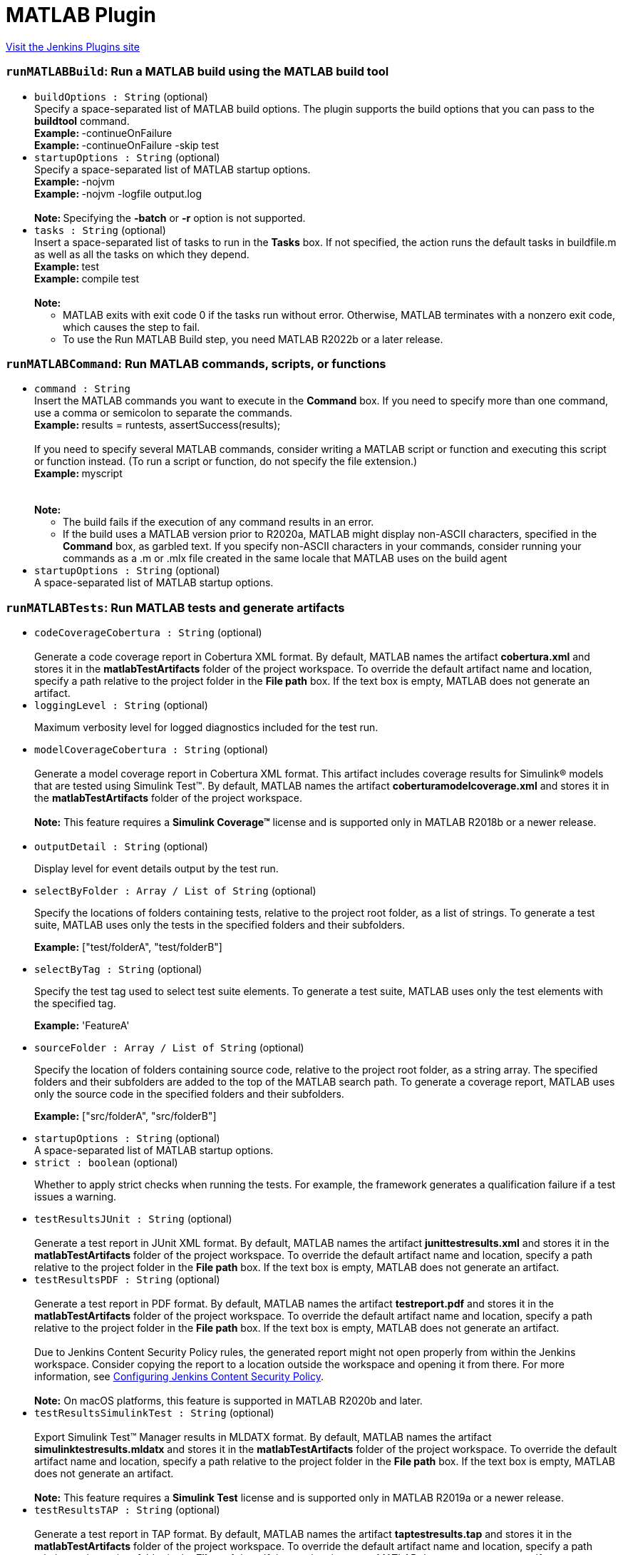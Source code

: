 = MATLAB Plugin
:page-layout: pipelinesteps

:notitle:
:description:
:author:
:email: jenkinsci-users@googlegroups.com
:sectanchors:
:toc: left
:compat-mode!:


++++
<a href="https://plugins.jenkins.io/matlab">Visit the Jenkins Plugins site</a>
++++


=== `runMATLABBuild`: Run a MATLAB build using the MATLAB build tool
++++
<ul><li><code>buildOptions : String</code> (optional)
<div><div>
 Specify a space-separated list of MATLAB build options. The plugin supports the build options that you can pass to the <b>buildtool</b> command.
 <br><b>Example: </b>-continueOnFailure
 <br><b>Example: </b>-continueOnFailure -skip test
</div></div>

</li>
<li><code>startupOptions : String</code> (optional)
<div><div>
 Specify a space-separated list of MATLAB startup options.
 <br><b>Example: </b>-nojvm
 <br><b>Example: </b>-nojvm -logfile output.log 
 <br>
 &nbsp;
 <br><b>Note: </b>Specifying the <b>-batch</b> or <b>-r</b> option is not supported.
</div></div>

</li>
<li><code>tasks : String</code> (optional)
<div><div>
 Insert a space-separated list of tasks to run in the <b>Tasks</b> box. If not specified, the action runs the default tasks in buildfile.m as well as all the tasks on which they depend.
 <br><b>Example: </b>test
 <br><b>Example: </b>compile test 
 <br>
 &nbsp;
 <br><b>Note:</b>
 <ul>
  <li>MATLAB exits with exit code 0 if the tasks run without error. Otherwise, MATLAB terminates with a nonzero exit code, which causes the step to fail.</li>
  <li>To use the Run MATLAB Build step, you need MATLAB R2022b or a later release.</li>
 </ul>
</div></div>

</li>
</ul>


++++
=== `runMATLABCommand`: Run MATLAB commands, scripts, or functions
++++
<ul><li><code>command : String</code>
<div><div>
 Insert the MATLAB commands you want to execute in the <b>Command</b> box. If you need to specify more than one command, use a comma or semicolon to separate the commands.
 <br><b>Example: </b>results = runtests, assertSuccess(results);
 <br>
 <br>
  If you need to specify several MATLAB commands, consider writing a MATLAB script or function and executing this script or function instead. (To run a script or function, do not specify the file extension.)
 <br><b>Example: </b>myscript
 <br>
 <br>
 &nbsp;
 <br><b>Note:</b>
 <ul>
  <li>The build fails if the execution of any command results in an error.</li>
  <li>If the build uses a MATLAB version prior to R2020a, MATLAB might display non-ASCII characters, specified in the <b>Command</b> box, as garbled text. If you specify non-ASCII characters in your commands, consider running your commands as a .m or .mlx file created in the same locale that MATLAB uses on the build agent</li>
 </ul>
</div></div>

</li>
<li><code>startupOptions : String</code> (optional)
<div><div>
 A space-separated list of MATLAB startup options.
</div></div>

</li>
</ul>


++++
=== `runMATLABTests`: Run MATLAB tests and generate artifacts
++++
<ul><li><code>codeCoverageCobertura : String</code> (optional)
<div><div>
 <br>
  Generate a code coverage report in Cobertura XML format. By default, MATLAB names the artifact <b>cobertura.xml</b> and stores it in the <b>matlabTestArtifacts</b> folder of the project workspace. To override the default artifact name and location, specify a path relative to the project folder in the <b>File path</b> box. If the text box is empty, MATLAB does not generate an artifact. 
 <br>
</div></div>

</li>
<li><code>loggingLevel : String</code> (optional)
<div><div>
 <p>Maximum verbosity level for logged diagnostics included for the test run.</p>
</div></div>

</li>
<li><code>modelCoverageCobertura : String</code> (optional)
<div><div>
 <br>
  Generate a model coverage report in Cobertura XML format. This artifact includes coverage results for Simulink® models that are tested using Simulink Test™. By default, MATLAB names the artifact <b>coberturamodelcoverage.xml</b> and stores it in the <b>matlabTestArtifacts</b> folder of the project workspace. 
 <br>
 <br><b>Note:</b> This feature requires a <b>Simulink Coverage™</b> license and is supported only in MATLAB R2018b or a newer release.
 <br>
 <br>
</div></div>

</li>
<li><code>outputDetail : String</code> (optional)
<div><div>
 <p>Display level for event details output by the test run.</p>
</div></div>

</li>
<li><code>selectByFolder : Array / List of String</code> (optional)
<div><div>
 <p>Specify the locations of folders containing tests, relative to the project root folder, as a list of strings. To generate a test suite, MATLAB uses only the tests in the specified folders and their subfolders.</p>
 <p><b>Example:</b> ["test/folderA", "test/folderB"]</p>
</div></div>

<ul></ul></li>
<li><code>selectByTag : String</code> (optional)
<div><div>
 <p>Specify the test tag used to select test suite elements. To generate a test suite, MATLAB uses only the test elements with the specified tag.</p>
 <p><b>Example:</b> 'FeatureA'</p>
</div></div>

</li>
<li><code>sourceFolder : Array / List of String</code> (optional)
<div><div>
 <p>Specify the location of folders containing source code, relative to the project root folder, as a string array. The specified folders and their subfolders are added to the top of the MATLAB search path. To generate a coverage report, MATLAB uses only the source code in the specified folders and their subfolders.</p>
 <p><b>Example:</b> ["src/folderA", "src/folderB"]</p>
</div></div>

<ul></ul></li>
<li><code>startupOptions : String</code> (optional)
<div><div>
 A space-separated list of MATLAB startup options.
</div></div>

</li>
<li><code>strict : boolean</code> (optional)
<div><div>
 <p>Whether to apply strict checks when running the tests. For example, the framework generates a qualification failure if a test issues a warning.</p>
</div></div>

</li>
<li><code>testResultsJUnit : String</code> (optional)
<div><div>
 <br>
  Generate a test report in JUnit XML format. By default, MATLAB names the artifact <b>junittestresults.xml</b> and stores it in the <b>matlabTestArtifacts</b> folder of the project workspace. To override the default artifact name and location, specify a path relative to the project folder in the <b>File path</b> box. If the text box is empty, MATLAB does not generate an artifact. 
 <br>
</div></div>

</li>
<li><code>testResultsPDF : String</code> (optional)
<div><div>
 <br>
  Generate a test report in PDF format. By default, MATLAB names the artifact <b>testreport.pdf</b> and stores it in the <b>matlabTestArtifacts</b> folder of the project workspace. To override the default artifact name and location, specify a path relative to the project folder in the <b>File path</b> box. If the text box is empty, MATLAB does not generate an artifact. 
 <br>
 <br>
  Due to Jenkins Content Security Policy rules, the generated report might not open properly from within the Jenkins workspace. Consider copying the report to a location outside the workspace and opening it from there. For more information, see <a href="http://wiki.jenkins.io/display/JENKINS/Configuring+Content+Security+Policy" rel="nofollow">Configuring Jenkins Content Security Policy</a>. 
 <br>
 <br><b>Note:</b> On macOS platforms, this feature is supported in MATLAB R2020b and later.
</div></div>

</li>
<li><code>testResultsSimulinkTest : String</code> (optional)
<div><div>
 <br>
 Export Simulink Test™ Manager results in MLDATX format. By default, MATLAB names the artifact <b>simulinktestresults.mldatx</b> and stores it in the <b>matlabTestArtifacts</b> folder of the project workspace. To override the default artifact name and location, specify a path relative to the project folder in the <b>File path</b> box. If the text box is empty, MATLAB does not generate an artifact. 
 <br>
 <br><b>Note:</b> This feature requires a <b>Simulink Test</b> license and is supported only in MATLAB R2019a or a newer release.
</div></div>

</li>
<li><code>testResultsTAP : String</code> (optional)
<div><div>
 <br>
  Generate a test report in TAP format. By default, MATLAB names the artifact <b>taptestresults.tap</b> and stores it in the <b>matlabTestArtifacts</b> folder of the project workspace. To override the default artifact name and location, specify a path relative to the project folder in the <b>File path</b> box. If the text box is empty, MATLAB does not generate an artifact. 
 <br>
</div></div>

</li>
<li><code>useParallel : boolean</code> (optional)
<div><div>
 <p>Whether to run tests in parallel. This feature requires a Parallel Computing Toolbox license, and might not be compatible with other options. If incompatible, testing occurs in serial regardless of the value of this feature.</p>
</div></div>

</li>
</ul>


++++
=== `step([$class: 'RunMatlabBuildBuilder'])`: Run MATLAB Build
++++
<ul><li><code>buildOptions</code> (optional)
<div><div>
 Specify a space-separated list of MATLAB build options. The plugin supports the build options that you can pass to the <b>buildtool</b> command.
 <br><b>Example: </b>-continueOnFailure
 <br><b>Example: </b>-continueOnFailure -skip test
</div></div>

<ul><b>Nested Object</b>
<li><code>options : String</code>
</li>
</ul></li>
<li><code>startupOptions</code> (optional)
<div><div>
 Specify a space-separated list of MATLAB startup options.
 <br><b>Example: </b>-nojvm
 <br><b>Example: </b>-nojvm -logfile output.log 
 <br>
 &nbsp;
 <br><b>Note: </b>Specifying the <b>-batch</b> or <b>-r</b> option is not supported.
</div></div>

<ul><b>Nested Object</b>
<li><code>options : String</code>
</li>
</ul></li>
<li><code>tasks : String</code> (optional)
<div><div>
 Insert a space-separated list of tasks to run in the <b>Tasks</b> box. If not specified, the action runs the default tasks in buildfile.m as well as all the tasks on which they depend.
 <br><b>Example: </b>test
 <br><b>Example: </b>compile test 
 <br>
 &nbsp;
 <br><b>Note:</b>
 <ul>
  <li>MATLAB exits with exit code 0 if the tasks run without error. Otherwise, MATLAB terminates with a nonzero exit code, which causes the step to fail.</li>
  <li>To use the Run MATLAB Build step, you need MATLAB R2022b or a later release.</li>
 </ul>
</div></div>

</li>
</ul>


++++
=== `step([$class: 'RunMatlabCommandBuilder'])`: Run MATLAB Command
++++
<ul><li><code>matlabCommand : String</code> (optional)
<div><div>
 Insert the MATLAB commands you want to execute in the <b>Command</b> box. If you need to specify more than one command, use a comma or semicolon to separate the commands.
 <br><b>Example: </b>results = runtests, assertSuccess(results);
 <br>
 <br>
  If you need to specify several MATLAB commands, consider writing a MATLAB script or function and executing this script or function instead. (To run a script or function, do not specify the file extension.)
 <br><b>Example: </b>myscript
 <br>
 <br>
 &nbsp;
 <br><b>Note:</b>
 <ul>
  <li>The build fails if the execution of any command results in an error.</li>
  <li>If the build uses a MATLAB version prior to R2020a, MATLAB might display non-ASCII characters, specified in the <b>Command</b> box, as garbled text. If you specify non-ASCII characters in your commands, consider running your commands as a .m or .mlx file created in the same locale that MATLAB uses on the build agent</li>
 </ul>
</div></div>

</li>
<li><code>startupOptions</code> (optional)
<div><div>
 A space-separated list of MATLAB startup options.
</div></div>

<ul><b>Nested Object</b>
<li><code>options : String</code>
</li>
</ul></li>
</ul>


++++
=== `step([$class: 'RunMatlabTestsBuilder'])`: Run MATLAB Tests
++++
<ul><li><code>coberturaArtifact</code> (optional)
<div><div>
 <br>
  Generate a code coverage report in Cobertura XML format. By default, MATLAB names the artifact <b>cobertura.xml</b> and stores it in the <b>matlabTestArtifacts</b> folder of the project workspace. To override the default artifact name and location, specify a path relative to the project folder in the <b>File path</b> box. If the text box is empty, MATLAB does not generate an artifact. 
 <br>
</div></div>

<ul><b>Nested Object</b>
<li><code>coberturaReportFilePath : String</code>
</li>
</ul></li>
<li><code>junitArtifact</code> (optional)
<div><div>
 <br>
  Generate a test report in JUnit XML format. By default, MATLAB names the artifact <b>junittestresults.xml</b> and stores it in the <b>matlabTestArtifacts</b> folder of the project workspace. To override the default artifact name and location, specify a path relative to the project folder in the <b>File path</b> box. If the text box is empty, MATLAB does not generate an artifact. 
 <br>
</div></div>

<ul><b>Nested Object</b>
<li><code>junitReportFilePath : String</code>
</li>
</ul></li>
<li><code>loggingLevel : String</code> (optional)
<div><div>
 <p>Maximum verbosity level for logged diagnostics included for the test run.</p>
</div></div>

</li>
<li><code>modelCoverageArtifact</code> (optional)
<div><div>
 <br>
  Generate a model coverage report in Cobertura XML format. This artifact includes coverage results for Simulink® models that are tested using Simulink Test™. By default, MATLAB names the artifact <b>coberturamodelcoverage.xml</b> and stores it in the <b>matlabTestArtifacts</b> folder of the project workspace. 
 <br>
 <br><b>Note:</b> This feature requires a <b>Simulink Coverage™</b> license and is supported only in MATLAB R2018b or a newer release.
 <br>
 <br>
</div></div>

<ul><b>Nested Object</b>
<li><code>modelCoverageFilePath : String</code>
</li>
</ul></li>
<li><code>outputDetail : String</code> (optional)
<div><div>
 <p>Display level for event details output by the test run.</p>
</div></div>

</li>
<li><code>pdfReportArtifact</code> (optional)
<div><div>
 <br>
  Generate a test report in PDF format. By default, MATLAB names the artifact <b>testreport.pdf</b> and stores it in the <b>matlabTestArtifacts</b> folder of the project workspace. To override the default artifact name and location, specify a path relative to the project folder in the <b>File path</b> box. If the text box is empty, MATLAB does not generate an artifact. 
 <br>
 <br>
  Due to Jenkins Content Security Policy rules, the generated report might not open properly from within the Jenkins workspace. Consider copying the report to a location outside the workspace and opening it from there. For more information, see <a href="http://wiki.jenkins.io/display/JENKINS/Configuring+Content+Security+Policy" rel="nofollow">Configuring Jenkins Content Security Policy</a>. 
 <br>
 <br><b>Note:</b> On macOS platforms, this feature is supported in MATLAB R2020b and later.
</div></div>

<ul><b>Nested Object</b>
<li><code>pdfReportFilePath : String</code>
</li>
</ul></li>
<li><code>selectByFolder</code> (optional)
<div><div>
 <br>
  Specify the location of folders used to select test suite elements, relative to the project root folder. To generate a test suite, the plugin uses only the tests in the specified folders and their subfolders. 
 <br>
  Paste the test folder path in the text box. To add more folders, click <b>Add folder.</b>
 <br>
</div></div>

<ul><b>Nested Object</b>
<li><code>testFolderPaths</code>
<ul><b>Array / List of Nested Object</b>
<li><code>testFolders : String</code>
</li>
</ul></li>
</ul></li>
<li><code>selectByTag</code> (optional)
<div><div>
 <br>
  Specify the test tag used to select test suite elements. To generate a suite, the plugin uses only the test elements with the specified tag. 
 <br>
</div></div>

<ul><b>Nested Object</b>
<li><code>testTag : String</code>
</li>
</ul></li>
<li><code>sourceFolder</code> (optional)
<div><div>
 <p>Specify the location of folders containing source code, relative to the project root folder. The specified folders and their subfolders are added to the top of the MATLAB search path. To generate a coverage report, MATLAB uses only the source code in the specified folders and their subfolders.</p>
 <p>Paste the source folder path in the <b>Folder path</b> box. To add more folders, click <b>Add folder</b>.</p>
</div></div>

<ul><b>Nested Object</b>
<li><code>sourceFolderPaths</code>
<ul><b>Array / List of Nested Object</b>
<li><code>srcFolderPath : String</code>
</li>
</ul></li>
</ul></li>
<li><code>startupOptions</code> (optional)
<div><div>
 A space-separated list of MATLAB startup options.
</div></div>

<ul><b>Nested Object</b>
<li><code>options : String</code>
</li>
</ul></li>
<li><code>stmResultsArtifact</code> (optional)
<div><div>
 <br>
 Export Simulink Test™ Manager results in MLDATX format. By default, MATLAB names the artifact <b>simulinktestresults.mldatx</b> and stores it in the <b>matlabTestArtifacts</b> folder of the project workspace. To override the default artifact name and location, specify a path relative to the project folder in the <b>File path</b> box. If the text box is empty, MATLAB does not generate an artifact. 
 <br>
 <br><b>Note:</b> This feature requires a <b>Simulink Test</b> license and is supported only in MATLAB R2019a or a newer release.
</div></div>

<ul><b>Nested Object</b>
<li><code>stmResultsFilePath : String</code>
</li>
</ul></li>
<li><code>strict : boolean</code> (optional)
<div><div>
 <p>Whether to apply strict checks when running the tests. For example, the framework generates a qualification failure if a test issues a warning.</p>
</div></div>

</li>
<li><code>tapArtifact</code> (optional)
<div><div>
 <br>
  Generate a test report in TAP format. By default, MATLAB names the artifact <b>taptestresults.tap</b> and stores it in the <b>matlabTestArtifacts</b> folder of the project workspace. To override the default artifact name and location, specify a path relative to the project folder in the <b>File path</b> box. If the text box is empty, MATLAB does not generate an artifact. 
 <br>
</div></div>

<ul><b>Nested Object</b>
<li><code>tapReportFilePath : String</code>
</li>
</ul></li>
<li><code>useParallel : boolean</code> (optional)
<div><div>
 <p>Whether to run tests in parallel. This feature requires a Parallel Computing Toolbox license, and might not be compatible with other options. If incompatible, testing occurs in serial regardless of the value of this feature.</p>
</div></div>

</li>
</ul>


++++
=== `wrap([$class: 'UseMatlabVersionBuildWrapper'])`: Use MATLAB version
++++
<div><div>
 <p>Use this list to specify the MATLAB version for the build. The plugin prepends your specified MATLAB to the PATH environment variable and uses it to perform the build. <br>
   The list includes the names of all MATLAB versions that have been registered as a tool in Jenkins. Select one of the tools, or select <b>Custom</b> if you want to specify a different version. When you select <b>Custom</b>, you must enter the full path to the desired MATLAB root folder in the <b>MATLAB root</b> box.</p>
 <p><br><b>Note:</b> In multi-configuration projects, the value specified by <b>Use MATLAB version</b> takes precedence over the values specified by the <b>MATLAB</b> axis.</p>
</div></div>
<ul><li><code>matlabBuildWrapperContent</code> (optional)
<ul><b>Nested Object</b>
<li><code>matlabInstallationName : String</code>
</li>
<li><code>matlabRootFolder : String</code>
</li>
</ul></li>
</ul>


++++
